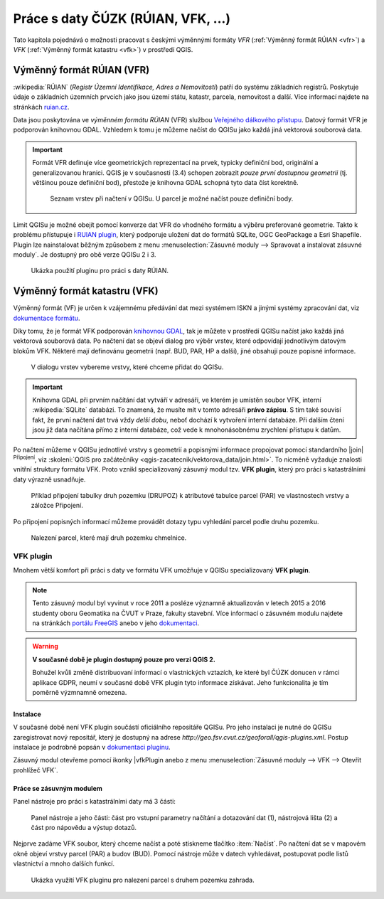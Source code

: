 .. |vfkPlugin| image:: images/vfkPluginIcon.png
   :width: 1.5em

Práce s daty ČÚZK (RÚIAN, VFK, ...)
-----------------------------------

Tato kapitola pojednává o možnosti pracovat s českými výměnnými
formáty *VFR* (:ref:`Výměnný formát RÚIAN <vfr>`) a *VFK*
(:ref:`Výměnný formát katastru <vfk>`) v prostředí QGIS.

.. _vfr:

Výměnný formát RÚIAN (VFR)
==========================

:wikipedia:`RÚIAN` (*Registr Územní Identifikace, Adres a
Nemovitostí*) patří do systému základních registrů. Poskytuje údaje o
základních územních prvcích jako jsou území státu, katastr, parcela,
nemovitost a další. Více informací najdete na stránkách `ruian.cz
<http://www.ruian.cz>`_.

Data jsou poskytována ve *výměnném formátu RÚIAN* (VFR) službou
`Veřejného dálkového přístupu <http://vdp.cuzk.cz>`_. Datový formát
VFR je podporován knihovnou GDAL. Vzhledem k tomu je můžeme načíst do
QGISu jako každá jiná vektorová souborová data.

.. important:: Formát VFR definuje více geometrických reprezentací na
   prvek, typicky definiční bod, originální a
   generalizovanou hranici. QGIS je v současnosti (3.4)
   schopen zobrazit *pouze první dostupnou geometrii* (tj. většinou
   pouze definiční bod), přestože je knihovna GDAL schopná
   tyto data číst korektně.
   
   .. figure:: images/vfr-vrstvy.png

      Seznam vrstev při načtení v QGISu. U parcel je možné
      načíst pouze definiční body.

Limit QGISu je možné obejít pomocí konverze dat VFR do vhodného
formátu a výběru preferované geometrie. Takto k problému přístupuje i
`RUIAN plugin
<https://ctu-geoforall-lab.github.io/qgis-ruian-plugin/>`__, který
podporuje uložení dat do formátů SQLite, OGC GeoPackage a Esri
Shapefile. Plugin lze nainstalovat běžným způsobem z menu
:menuselection:`Zásuvné moduly --> Spravovat a instalovat zásuvné
moduly`. Je dostupný pro obě verze QGISu 2 i 3.

.. figure:: images/ruian-plugin.png
   :class: large

   Ukázka použití pluginu pro práci s daty RÚIAN.

.. noteadvanced:: Konverzi můžeme provést konzolovými konverzními
   nástroji *vfr2ogr*. Výhoda těchto nástrojů je v tom, že kromě
   jednotlivých vstupních VFR souborů můžeme použít seznam linků
   stažitelný z `VDP <http://vdp.cuzk.cz>`_. V tomto případě budou VFR
   data nástrojem *vfr2ogr* automaticky stažena a naimportována do
   cílového formátu. 

   Konverzní nástroje *vfr2ogr* najdete na serveru GitHub, viz
   `stránka s verzemi
   <https://github.com/ctu-geoforall-lab/gdal-vfr/releases>`_ ke
   stažení.

   Jako příklad si ukážeme stažení dat pro OPR Litoměřice a konverzi dat
   do databáze SQLite.

   .. figure:: images/vfr-vdp-ltm.png
      :class: middle
        
      Na portálu VDP vybereme ORP Litoměřice a stáhneme seznam linků.

   Seznam linků z VDP použijeme jako vstup pro nástroj
   *vfr2ogr*. Seznam z VDP obsahuje data za poslední tři měsíce. Před
   importem vybereme pouze ty nejaktuálnější, např. pomocí unixového
   nástroje *grep*.

   .. code-block:: bash

      grep '20190301' seznamlinku.txt > seznamlinku-aktualni.txt
          
   .. code-block:: bash

      vfr2ogr --file seznamlinku-aktualni.txt --format SQLite --dsn ruian_ltm.db --geom OriginalniHranice

   Jako vstupní soubor do nástroje můžete použít přímo data ve formátu
   VFR. Potom se provede import pouze zvoleného souboru.

   .. code-block:: bash
      
      vfr2ogr --file data/20190301_OB_530506_UKSH.xml.zip --format SQLite --dsn ruian_obec.db --geom OriginalniHranice 
                
   Výsledná databáze potom obsahuje data za celou zvolenou ORP:

   ::

      Layer            obce                 ...         40 features
      Layer            spravniobvody        ...          0 features
      Layer            mop                  ...          0 features
      Layer            momc                 ...          0 features
      Layer            castiobci            ...        142 features
      Layer            katastralniuzemi     ...        128 features
      Layer            zsj                  ...        195 features
      Layer            ulice                ...        445 features
      Layer            parcely              ...     173825 features
      Layer            stavebniobjekty      ...      25727 features
      Layer            adresnimista         ...      17513 features

   Výslednou databázi `ruian_ltm.db` můžeme v QGISu načíst jako běžná
   souborová vektorová data.

   .. figure:: images/vfr-sqlite-vrstvy.png

      Seznam vrstev včetně polygonových vrstev (originální nebo
      generalizované hranice).

   .. figure:: images/vfr-ltm-vizualizace.png
      :class: middle
        
      Příklad vizualizace parcel v ORP Litoměřice.

.. _vfk:

Výměnný formát katastru (VFK)
=============================

Výměnný formát (VF) je určen k vzájemnému předávání dat mezi systémem
ISKN a jinými systémy zpracování dat, viz `dokumentace formátu
<https://www.cuzk.cz/Katastr-nemovitosti/Poskytovani-udaju-z-KN/Vymenny-format-KN/Vymenny-format-NVF.aspx>`_.

Díky tomu, že je formát VFK podporován `knihovnou GDAL
<https://www.gdal.org/drv_vfk.html>`__, tak je můžete v prostředí
QGISu načíst jako každá jiná vektorová souborová data. Po načtení dat
se objeví dialog pro výběr vrstev, které odpovídají jednotlivým
datovým blokům VFK. Některé mají definovánu geometrii (např. BUD, PAR,
HP a další), jiné obsahují pouze popisné informace.

.. _vfk-vrstvy:

.. figure:: images/vfk-vrstvy.png

   V dialogu vrstev vybereme vrstvy, které chceme přidat do QGISu.
   
.. important:: Knihovna GDAL při prvním načítání dat vytváří v
               adresáři, ve kterém je umístěn soubor VFK, interní
               :wikipedia:`SQLite` databázi. To znamená, že musíte mít
               v tomto adresáři **právo zápisu**. S tím také souvisí
               fakt, že první načtení dat trvá vždy *delší dobu*,
               neboť dochází k vytvoření interní databáze. Při dalším
               čtení jsou již data načítána přímo z interní databáze,
               což vede k mnohonásobnému zrychlení přístupu k datům.

Po načtení můžeme v QGISu jednotlivé vrstvy s geometrií a popisnými
informace propojovat pomocí standardního |join| :sup:`Připojení`, viz
:skoleni:`QGIS pro začátečníky
<qgis-zacatecnik/vektorova_data/join.html>`. To nicméně vyžaduje
znalosti vnitřní struktury formátu VFK. Proto vznikl specializovaný
zásuvný modul tzv. **VFK plugin**, který pro práci s katastrálními
daty výrazně usnadňuje.

.. figure:: images/vfk-join.png
   :class: small
        
   Příklad připojení tabulky druh pozemku (DRUPOZ) k atributové
   tabulce parcel (PAR) ve vlastnostech vrstvy a záložce Připojení.

Po připojení popisných informací můžeme provádět dotazy typu vyhledání
parcel podle druhu pozemku.
   
.. figure:: images/vfk-join-query.png
   :class: middle
   
   Nalezení parcel, které mají druh pozemku chmelnice.

VFK plugin
^^^^^^^^^^

Mnohem větší komfort při práci s daty ve formátu VFK umožňuje v QGISu
specializovaný **VFK plugin**.

.. note:: Tento zásuvný modul byl vyvinut v roce 2011 a posléze
   významně aktualizován v letech 2015 a 2016 studenty oboru Geomatika
   na ČVUT v Praze, fakulty stavební. Více informací o zásuvném modulu
   najdete na stránkách `portálu FreeGIS
   <http://freegis.fsv.cvut.cz/gwiki/VFK_/_QGIS_plugin>`__ anebo v
   jeho `dokumentaci
   <https://ctu-geoforall-lab.github.io/qgis-vfk-plugin/>`__.

.. warning:: **V současné době je plugin dostupný pouze pro verzi
   QGIS 2.**

   Bohužel kvůli změně distribuovaní informací o vlastnických
   vztazích, ke které byl ČÚZK donucen v rámci aplikace GDPR, neumí v
   současné době VFK plugin tyto informace získávat. Jeho
   funkcionalita je tím poměrně výzmnamně omezena.

.. _geoforall-instalace:
          
Instalace
~~~~~~~~~

V současné době není VFK plugin součástí oficiálního repositáře
QGISu. Pro jeho instalaci je nutné do QGISu zaregistrovat nový
repositář, který je dostupný na adrese
*http://geo.fsv.cvut.cz/geoforall/qgis-plugins.xml*. Postup instalace
je podrobně popsán v `dokumentaci pluginu
<https://ctu-geoforall-lab.github.io/qgis-vfk-plugin/instalace.html>`__.

Zásuvný modul otevřeme pomocí ikonky |vfkPlugin anebo z menu
:menuselection:`Zásuvné moduly --> VFK --> Otevřít prohlížeč VFK`.

Práce se zásuvným modulem
~~~~~~~~~~~~~~~~~~~~~~~~~

Panel nástroje pro práci s katastrálními daty má 3 části:

.. figure:: images/vfk-panel.png
   :class: middle
        
   Panel nástroje a jeho části: část pro vstupní parametry načítání a
   dotazování dat (1), nástrojová lišta (2) a část pro nápovědu a
   výstup dotazů.

Nejprve zadáme VFK soubor, který chceme načíst a poté stiskneme
tlačítko :item:`Načíst`. Po načtení dat se v mapovém okně objeví
vrstvy parcel (PAR) a budov (BUD). Pomocí nástroje může v datech
vyhledávat, postupovat podle listů vlastnictví a mnoho dalších funkcí.

.. figure:: images/vfk-plugin.png
   :class: large
   
   Ukázka využití VFK pluginu pro nalezení parcel s druhem pozemku
   zahrada.
